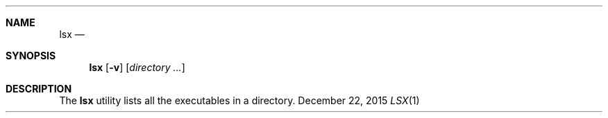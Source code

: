 .\" MIT/X Consortium License
.\" 
.\" (C)opyright MMVI Anselm R. Garbe <garbeam at gmail dot com>
.\" (C)opyright MMVI Sander van Dijk <a dot h dot vandijk at gmail dot com>
.\" 
.\" Permission is hereby granted, free of charge, to any person obtaining a
.\" copy of this software and associated documentation files (the "Software"),
.\" to deal in the Software without restriction, including without limitation
.\" the rights to use, copy, modify, merge, publish, distribute, sublicense,
.\" and/or sell copies of the Software, and to permit persons to whom the
.\" Software is furnished to do so, subject to the following conditions:
.\" 
.\" The above copyright notice and this permission notice shall be included in
.\" all copies or substantial portions of the Software.
.\" 
.\" THE SOFTWARE IS PROVIDED "AS IS", WITHOUT WARRANTY OF ANY KIND, EXPRESS OR
.\" IMPLIED, INCLUDING BUT NOT LIMITED TO THE WARRANTIES OF MERCHANTABILITY,
.\" FITNESS FOR A PARTICULAR PURPOSE AND NONINFRINGEMENT.  IN NO EVENT SHALL
.\" THE AUTHORS OR COPYRIGHT HOLDERS BE LIABLE FOR ANY CLAIM, DAMAGES OR OTHER
.\" LIABILITY, WHETHER IN AN ACTION OF CONTRACT, TORT OR OTHERWISE, ARISING
.\" FROM, OUT OF OR IN CONNECTION WITH THE SOFTWARE OR THE USE OR OTHER
.\" DEALINGS IN THE SOFTWARE.
.Dd December 22, 2015
.Dt LSX 1
.Sh NAME
.Nm lsx
.Nd
.Sh SYNOPSIS
.Nm lsx
.Op Fl v
.Op Ar directory ...
.Sh DESCRIPTION
The
.Nm
utility lists all the executables in a directory.
